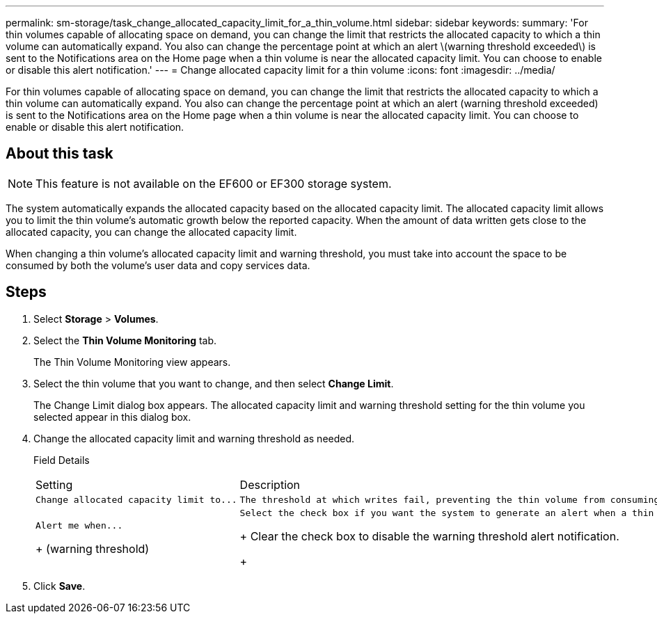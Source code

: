 ---
permalink: sm-storage/task_change_allocated_capacity_limit_for_a_thin_volume.html
sidebar: sidebar
keywords: 
summary: 'For thin volumes capable of allocating space on demand, you can change the limit that restricts the allocated capacity to which a thin volume can automatically expand. You also can change the percentage point at which an alert \(warning threshold exceeded\) is sent to the Notifications area on the Home page when a thin volume is near the allocated capacity limit. You can choose to enable or disable this alert notification.'
---
= Change allocated capacity limit for a thin volume
:icons: font
:imagesdir: ../media/

[.lead]
For thin volumes capable of allocating space on demand, you can change the limit that restricts the allocated capacity to which a thin volume can automatically expand. You also can change the percentage point at which an alert (warning threshold exceeded) is sent to the Notifications area on the Home page when a thin volume is near the allocated capacity limit. You can choose to enable or disable this alert notification.

== About this task

[NOTE]
====
This feature is not available on the EF600 or EF300 storage system.
====

The system automatically expands the allocated capacity based on the allocated capacity limit. The allocated capacity limit allows you to limit the thin volume's automatic growth below the reported capacity. When the amount of data written gets close to the allocated capacity, you can change the allocated capacity limit.

When changing a thin volume's allocated capacity limit and warning threshold, you must take into account the space to be consumed by both the volume's user data and copy services data.

== Steps

. Select *Storage* > *Volumes*.
. Select the *Thin Volume Monitoring* tab.
+
The Thin Volume Monitoring view appears.

. Select the thin volume that you want to change, and then select *Change Limit*.
+
The Change Limit dialog box appears. The allocated capacity limit and warning threshold setting for the thin volume you selected appear in this dialog box.

. Change the allocated capacity limit and warning threshold as needed.
+
Field Details
+
|===
| Setting| Description
a|
    Change allocated capacity limit to...
a|
    The threshold at which writes fail, preventing the thin volume from consuming additional resources. This threshold is a percentage of the volume's reported capacity size.
a|
    Alert me when...
+
(warning threshold)
a|
    Select the check box if you want the system to generate an alert when a thin volume is near the allocated capacity limit. The alert is sent to the Notifications area on the Home page. This threshold is a percentage of the volume's reported capacity size.
+
Clear the check box to disable the warning threshold alert notification.
+
|===

. Click *Save*.

